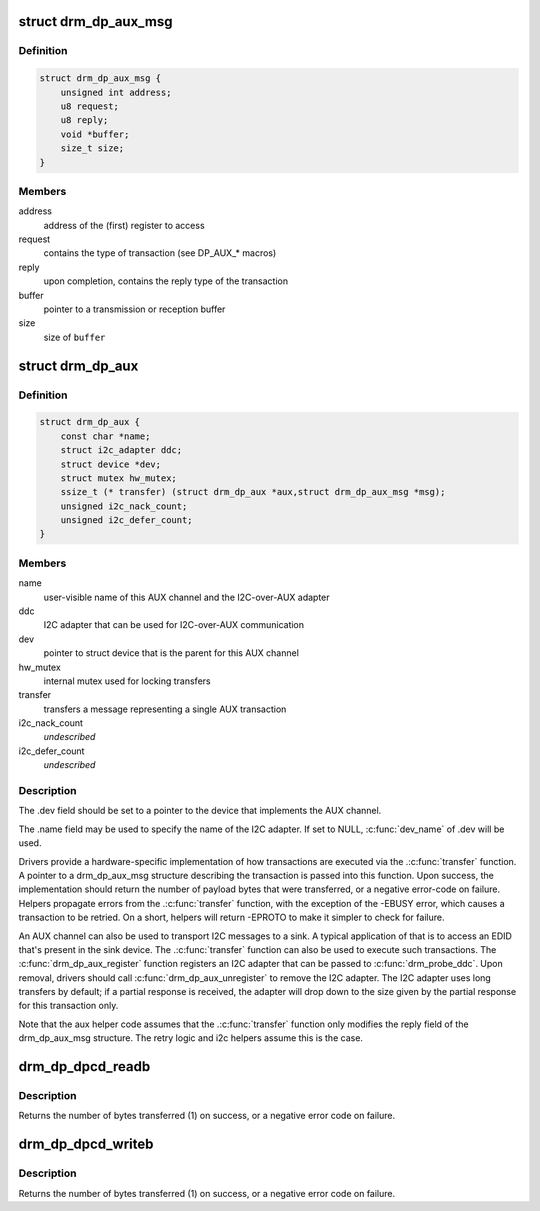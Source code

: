 .. -*- coding: utf-8; mode: rst -*-
.. src-file: include/drm/drm_dp_helper.h

.. _`drm_dp_aux_msg`:

struct drm_dp_aux_msg
=====================

.. c:type:: struct drm_dp_aux_msg

    DisplayPort AUX channel transaction

.. _`drm_dp_aux_msg.definition`:

Definition
----------

.. code-block:: c

    struct drm_dp_aux_msg {
        unsigned int address;
        u8 request;
        u8 reply;
        void *buffer;
        size_t size;
    }

.. _`drm_dp_aux_msg.members`:

Members
-------

address
    address of the (first) register to access

request
    contains the type of transaction (see DP_AUX\_\* macros)

reply
    upon completion, contains the reply type of the transaction

buffer
    pointer to a transmission or reception buffer

size
    size of \ ``buffer``\ 

.. _`drm_dp_aux`:

struct drm_dp_aux
=================

.. c:type:: struct drm_dp_aux

    DisplayPort AUX channel

.. _`drm_dp_aux.definition`:

Definition
----------

.. code-block:: c

    struct drm_dp_aux {
        const char *name;
        struct i2c_adapter ddc;
        struct device *dev;
        struct mutex hw_mutex;
        ssize_t (* transfer) (struct drm_dp_aux *aux,struct drm_dp_aux_msg *msg);
        unsigned i2c_nack_count;
        unsigned i2c_defer_count;
    }

.. _`drm_dp_aux.members`:

Members
-------

name
    user-visible name of this AUX channel and the I2C-over-AUX adapter

ddc
    I2C adapter that can be used for I2C-over-AUX communication

dev
    pointer to struct device that is the parent for this AUX channel

hw_mutex
    internal mutex used for locking transfers

transfer
    transfers a message representing a single AUX transaction

i2c_nack_count
    *undescribed*

i2c_defer_count
    *undescribed*

.. _`drm_dp_aux.description`:

Description
-----------

The .dev field should be set to a pointer to the device that implements
the AUX channel.

The .name field may be used to specify the name of the I2C adapter. If set to
NULL, \ :c:func:`dev_name`\  of .dev will be used.

Drivers provide a hardware-specific implementation of how transactions
are executed via the .\ :c:func:`transfer`\  function. A pointer to a drm_dp_aux_msg
structure describing the transaction is passed into this function. Upon
success, the implementation should return the number of payload bytes
that were transferred, or a negative error-code on failure. Helpers
propagate errors from the .\ :c:func:`transfer`\  function, with the exception of
the -EBUSY error, which causes a transaction to be retried. On a short,
helpers will return -EPROTO to make it simpler to check for failure.

An AUX channel can also be used to transport I2C messages to a sink. A
typical application of that is to access an EDID that's present in the
sink device. The .\ :c:func:`transfer`\  function can also be used to execute such
transactions. The \ :c:func:`drm_dp_aux_register`\  function registers an I2C
adapter that can be passed to \ :c:func:`drm_probe_ddc`\ . Upon removal, drivers
should call \ :c:func:`drm_dp_aux_unregister`\  to remove the I2C adapter.
The I2C adapter uses long transfers by default; if a partial response is
received, the adapter will drop down to the size given by the partial
response for this transaction only.

Note that the aux helper code assumes that the .\ :c:func:`transfer`\  function
only modifies the reply field of the drm_dp_aux_msg structure.  The
retry logic and i2c helpers assume this is the case.

.. _`drm_dp_dpcd_readb`:

drm_dp_dpcd_readb
=================

.. c:function:: ssize_t drm_dp_dpcd_readb(struct drm_dp_aux *aux, unsigned int offset, u8 *valuep)

    read a single byte from the DPCD

    :param struct drm_dp_aux \*aux:
        DisplayPort AUX channel

    :param unsigned int offset:
        address of the register to read

    :param u8 \*valuep:
        location where the value of the register will be stored

.. _`drm_dp_dpcd_readb.description`:

Description
-----------

Returns the number of bytes transferred (1) on success, or a negative
error code on failure.

.. _`drm_dp_dpcd_writeb`:

drm_dp_dpcd_writeb
==================

.. c:function:: ssize_t drm_dp_dpcd_writeb(struct drm_dp_aux *aux, unsigned int offset, u8 value)

    write a single byte to the DPCD

    :param struct drm_dp_aux \*aux:
        DisplayPort AUX channel

    :param unsigned int offset:
        address of the register to write

    :param u8 value:
        value to write to the register

.. _`drm_dp_dpcd_writeb.description`:

Description
-----------

Returns the number of bytes transferred (1) on success, or a negative
error code on failure.

.. This file was automatic generated / don't edit.

